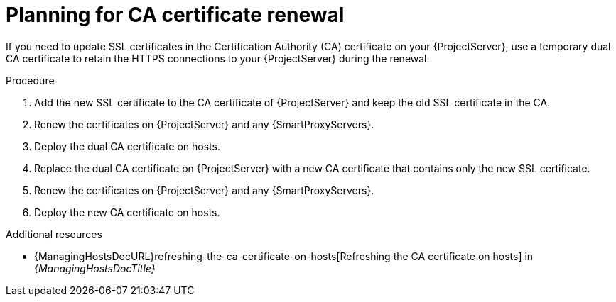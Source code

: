 [id="planning-for-ca-certificate-renewal"]
= Planning for CA certificate renewal

If you need to update SSL certificates in the Certification Authority (CA) certificate on your {ProjectServer}, use a temporary dual CA certificate to retain the HTTPS connections to your {ProjectServer} during the renewal.

.Procedure
. Add the new SSL certificate to the CA certificate of {ProjectServer} and keep the old SSL certificate in the CA.
. Renew the certificates on {ProjectServer} and any {SmartProxyServers}.
. Deploy the dual CA certificate on hosts.
. Replace the dual CA certificate on {ProjectServer} with a new CA certificate that contains only the new SSL certificate.
. Renew the certificates on {ProjectServer} and any {SmartProxyServers}.
. Deploy the new CA certificate on hosts.

[role="_additional-resources"]
.Additional resources
* {ManagingHostsDocURL}refreshing-the-ca-certificate-on-hosts[Refreshing the CA certificate on hosts] in _{ManagingHostsDocTitle}_
